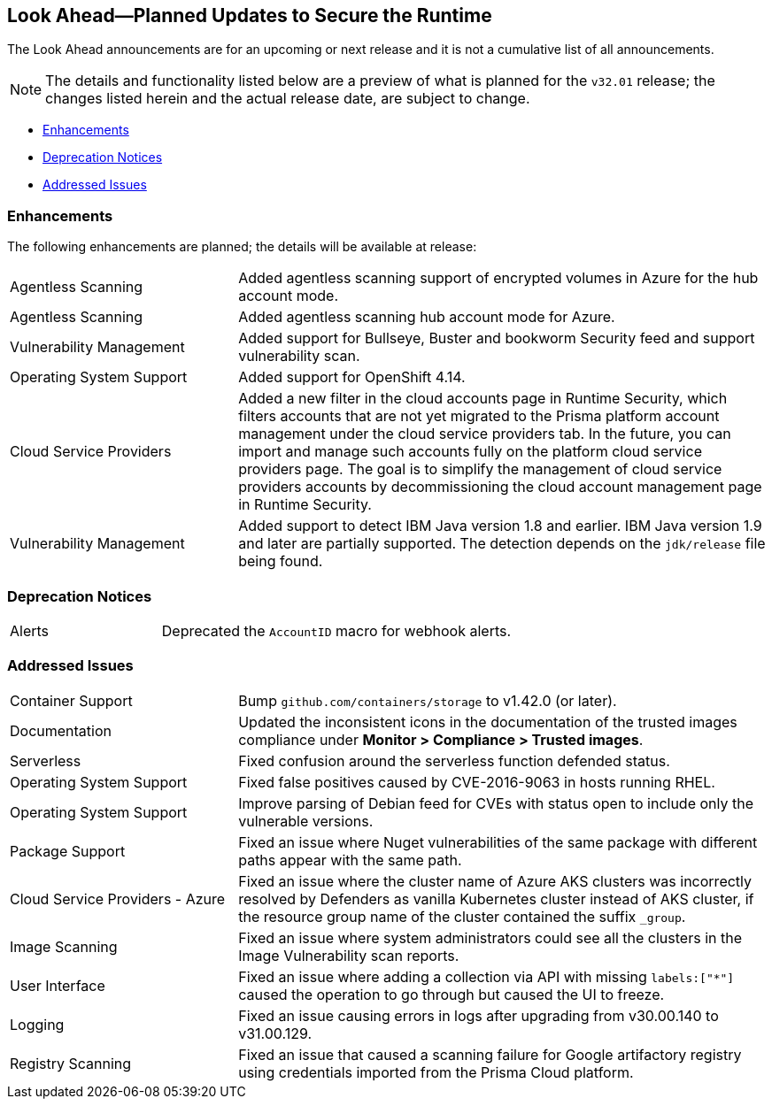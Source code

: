 == Look Ahead—Planned Updates to Secure the Runtime

//Review any changes planned in the next Prisma Cloud release to ensure the security of your runtime.


//Read this section to learn about what is planned in the upcoming `32.01` release on the Runtime Security tab of the Prisma Cloud console for WAAS, Host Security, Serverless Security, and Container Security. 

The Look Ahead announcements are for an upcoming or next release and it is not a cumulative list of all announcements.

//Currently, there are no previews or announcements for updates.

[NOTE]
====
The details and functionality listed below are a preview of what is planned for the `v32.01` release; the changes listed herein and the actual release date, are subject to change.
====


// <<defender-upgrade>>
* <<enhancements>>
* <<deprecation-notices>>
//* <<eos-notices>>
* <<addressed-issues>>

[#enhancements]
=== Enhancements

The following enhancements are planned; the details will be available at release:

[cols="30%a,70%a"]
|===

//CWP-46475
|Agentless Scanning
|Added agentless scanning support of encrypted volumes in Azure for the  hub account mode.

//CWP-41206
|Agentless Scanning
|Added agentless scanning hub account mode for Azure.

//CWP-52656
|Vulnerability Management
|Added support for Bullseye, Buster and bookworm Security feed  and support vulnerability scan.

//CWP-53787
|Operating System Support
|Added support for OpenShift 4.14.

//CWP-53162
|Cloud Service Providers
|Added  a new filter in the cloud accounts page in Runtime Security, which filters accounts that are not yet migrated to the Prisma platform account management under the cloud service providers tab.
In the future, you can import and manage such accounts fully on the platform cloud service providers page. The goal is to simplify the management of cloud service providers accounts by decommissioning the cloud account management page in Runtime Security.

//CWP-34450
|Vulnerability Management
|Added support to detect IBM Java version 1.8 and earlier.
IBM Java version 1.9 and later are partially supported.
The detection depends on the `jdk/release` file being found.

|===


[#deprecation-notices]
=== Deprecation Notices 
[cols="30%a,70%a"]
|===
//CWP-40710
|Alerts
|Deprecated the `AccountID` macro for webhook alerts.

|===

//[#eos-notices]
//=== End of Support Notices 


[#addressed-issues]
=== Addressed Issues
[cols="30%a,70%a"]
|===

//CWP-46557
|Container Support
|Bump `github.com/containers/storage` to v1.42.0 (or later).

//CWP-46051
|Documentation
|Updated the inconsistent icons in the documentation of the trusted images compliance under *Monitor > Compliance > Trusted images*.

//CWP-42711
|Serverless
|Fixed confusion around the serverless function defended status.

//CWP-50500
|Operating System Support
|Fixed false positives caused by CVE-2016-9063 in hosts running RHEL.

//CWP-48649
|Operating System Support
|Improve parsing of Debian feed for CVEs with status open to include only the vulnerable versions.

//CWP-50312
|Package Support
|Fixed an issue where Nuget vulnerabilities of the same package with different paths appear with the same path.

//CWP-50923
|Cloud Service Providers - Azure
|Fixed an issue where the cluster name of Azure AKS clusters was incorrectly resolved by Defenders as vanilla Kubernetes cluster instead of AKS cluster, if the resource group name of the cluster contained the suffix `_group`.

//CWP-53655
|Image Scanning
|Fixed an issue where system administrators could see all the clusters in the Image Vulnerability scan reports.

//CWP-51321
|User Interface
|Fixed an issue where adding a collection via API with missing `labels:["*"]` caused the operation to go through but caused the UI to freeze.

//CWP-49926
|Logging
|Fixed an issue causing errors in logs after upgrading from v30.00.140 to v31.00.129.

//CWP-51425
|Registry Scanning
|Fixed an issue that caused a scanning failure for Google artifactory registry using credentials imported from the Prisma Cloud platform.

|===

